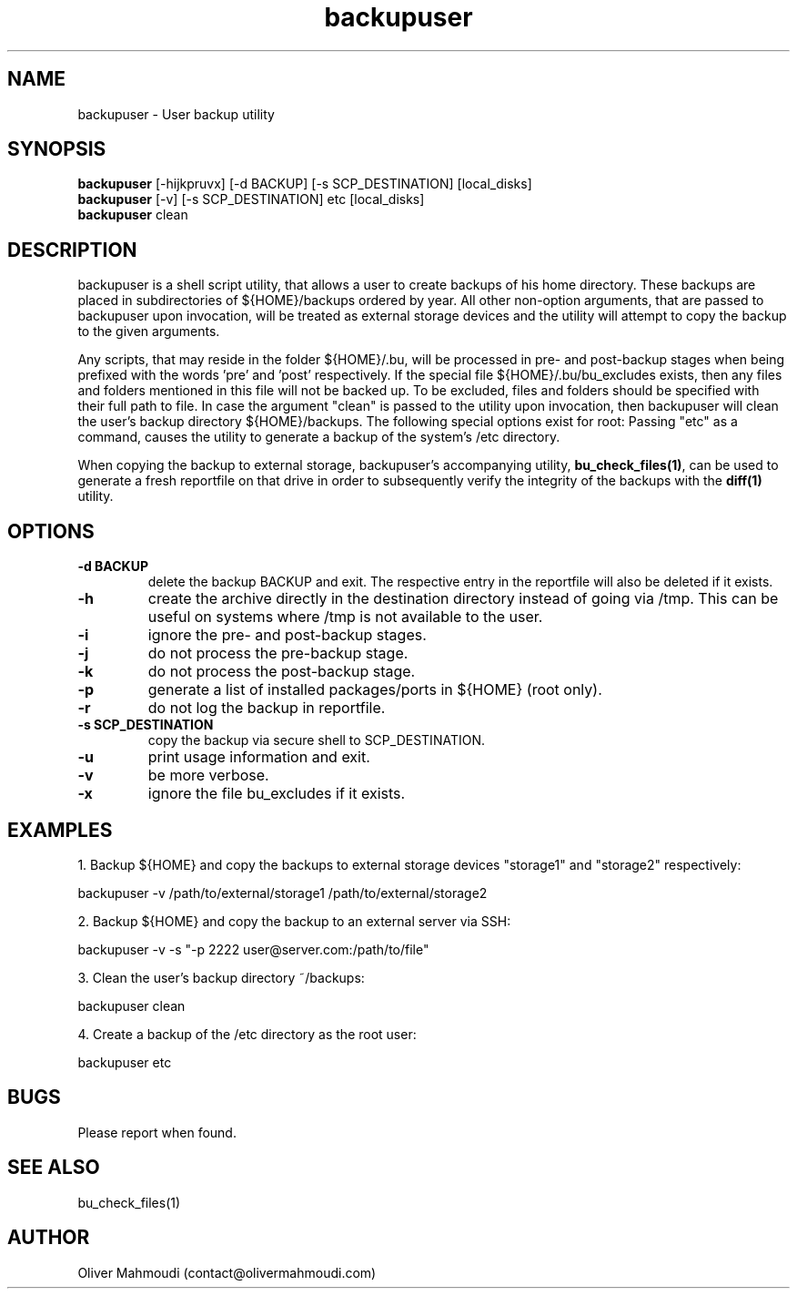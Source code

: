 ." Manpage for backupuser
.".RI [ underlined ]
.TH backupuser 1 "November 2020" "backupuser 1.1.1" "Manpage for backupuser"
.SH NAME
backupuser \- User backup utility
.SH SYNOPSIS
.BR "backupuser " "[-hijkpruvx] [-d BACKUP] [-s SCP_DESTINATION] [local_disks]"
.br
.BR "backupuser " "[-v] [-s SCP_DESTINATION] etc [local_disks]"
.br
.BR "backupuser " "clean"
.SH DESCRIPTION
backupuser is a shell script utility, that allows a user to create backups of his home directory. These backups are placed in subdirectories of ${HOME}/backups ordered by year. All other non-option arguments, that are passed to backupuser upon invocation, will be treated as external storage devices and the utility will attempt to copy the backup to the given arguments.

Any scripts, that may reside in the folder ${HOME}/.bu, will be processed in pre- and post-backup stages when being prefixed with the words 'pre' and 'post' respectively. If the special file ${HOME}/.bu/bu_excludes exists, then any files and folders mentioned in this file will not be backed up. To be excluded, files and folders should be specified with their full path to file. In case the argument "clean" is passed to the utility upon invocation, then backupuser will clean the user's backup directory ${HOME}/backups. The following special options exist for root: Passing "etc" as a command, causes the utility to generate a backup of the system's /etc directory.

When copying the backup to external storage, backupuser's accompanying utility, \fBbu_check_files(1)\fR, can be used to generate a fresh reportfile on that drive in order to subsequently verify the integrity of the backups with the \fBdiff(1)\fR utility.

.SH OPTIONS
.TP
.B -d BACKUP
delete the backup BACKUP and exit. The respective entry in the reportfile will also be deleted if it exists.
.TP
.B -h
create the archive directly in the destination directory instead of going via /tmp. This can be useful on systems where /tmp is not available to the user.
.TP
.B -i
ignore the pre- and post-backup stages.
.TP
.B -j
do not process the pre-backup stage.
.TP
.B -k
do not process the post-backup stage.
.TP
.B -p
generate a list of installed packages/ports in ${HOME} (root only).
.TP
.B -r
do not log the backup in reportfile.
.TP
.B -s SCP_DESTINATION
copy the backup via secure shell to SCP_DESTINATION.
.TP
.B -u
print usage information and exit.
.TP
.B -v
be more verbose.
.TP
.B -x
ignore the file bu_excludes if it exists.
.SH EXAMPLES
.PP
1. Backup ${HOME} and copy the backups to external storage devices "storage1" and "storage2" respectively:
.PP
backupuser -v /path/to/external/storage1 /path/to/external/storage2
.PP
2. Backup ${HOME} and copy the backup to an external server via SSH:
.PP
backupuser -v -s "-p 2222 user@server.com:/path/to/file"
.PP
3. Clean the user's backup directory ~/backups:
.PP
backupuser clean
.PP
4. Create a backup of the /etc directory as the root user:
.PP
backupuser etc
.SH BUGS
Please report when found.
.SH SEE ALSO
bu_check_files(1)
.SH AUTHOR
Oliver Mahmoudi (contact@olivermahmoudi.com)
